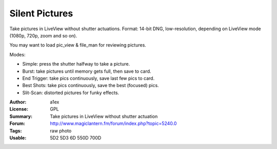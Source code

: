 Silent Pictures
===============

Take pictures in LiveView without shutter actuations.
Format: 14-bit DNG, low-resolution, depending on LiveView mode (1080p, 720p, zoom and so on).

You may want to load pic_view & file_man for reviewing pictures.

Modes:

* Simple: press the shutter halfway to take a picture.
* Burst: take pictures until memory gets full, then save to card.
* End Trigger: take pics continuously, save last few pics to card.
* Best Shots: take pics continuously, save the best (focused) pics.
* Slit-Scan: distorted pictures for funky effects.

:Author: a1ex
:License: GPL
:Summary: Take pictures in LiveView without shutter actuation
:Forum: http://www.magiclantern.fm/forum/index.php?topic=5240.0
:Tags: raw photo
:Usable: 5D2 5D3 6D 550D 700D